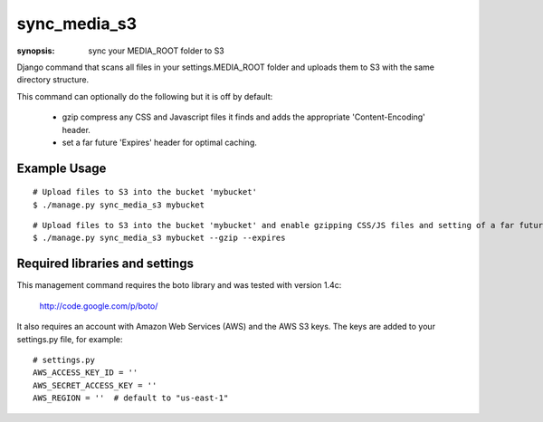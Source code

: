 sync_media_s3
=============

:synopsis: sync your MEDIA_ROOT folder to S3

Django command that scans all files in your settings.MEDIA_ROOT folder and
uploads them to S3 with the same directory structure.

This command can optionally do the following but it is off by default:

  * gzip compress any CSS and Javascript files it finds and adds the
    appropriate 'Content-Encoding' header.
  * set a far future 'Expires' header for optimal caching.


Example Usage
-------------

::

  # Upload files to S3 into the bucket 'mybucket'
  $ ./manage.py sync_media_s3 mybucket

::

  # Upload files to S3 into the bucket 'mybucket' and enable gzipping CSS/JS files and setting of a far future expires header
  $ ./manage.py sync_media_s3 mybucket --gzip --expires


Required libraries and settings
-------------------------------

This management command requires the boto library and was tested with version
1.4c:

  http://code.google.com/p/boto/

It also requires an account with Amazon Web Services (AWS) and the AWS S3 keys.
The keys are added to your settings.py file, for example::

  # settings.py
  AWS_ACCESS_KEY_ID = ''
  AWS_SECRET_ACCESS_KEY = ''
  AWS_REGION = ''  # default to "us-east-1"
